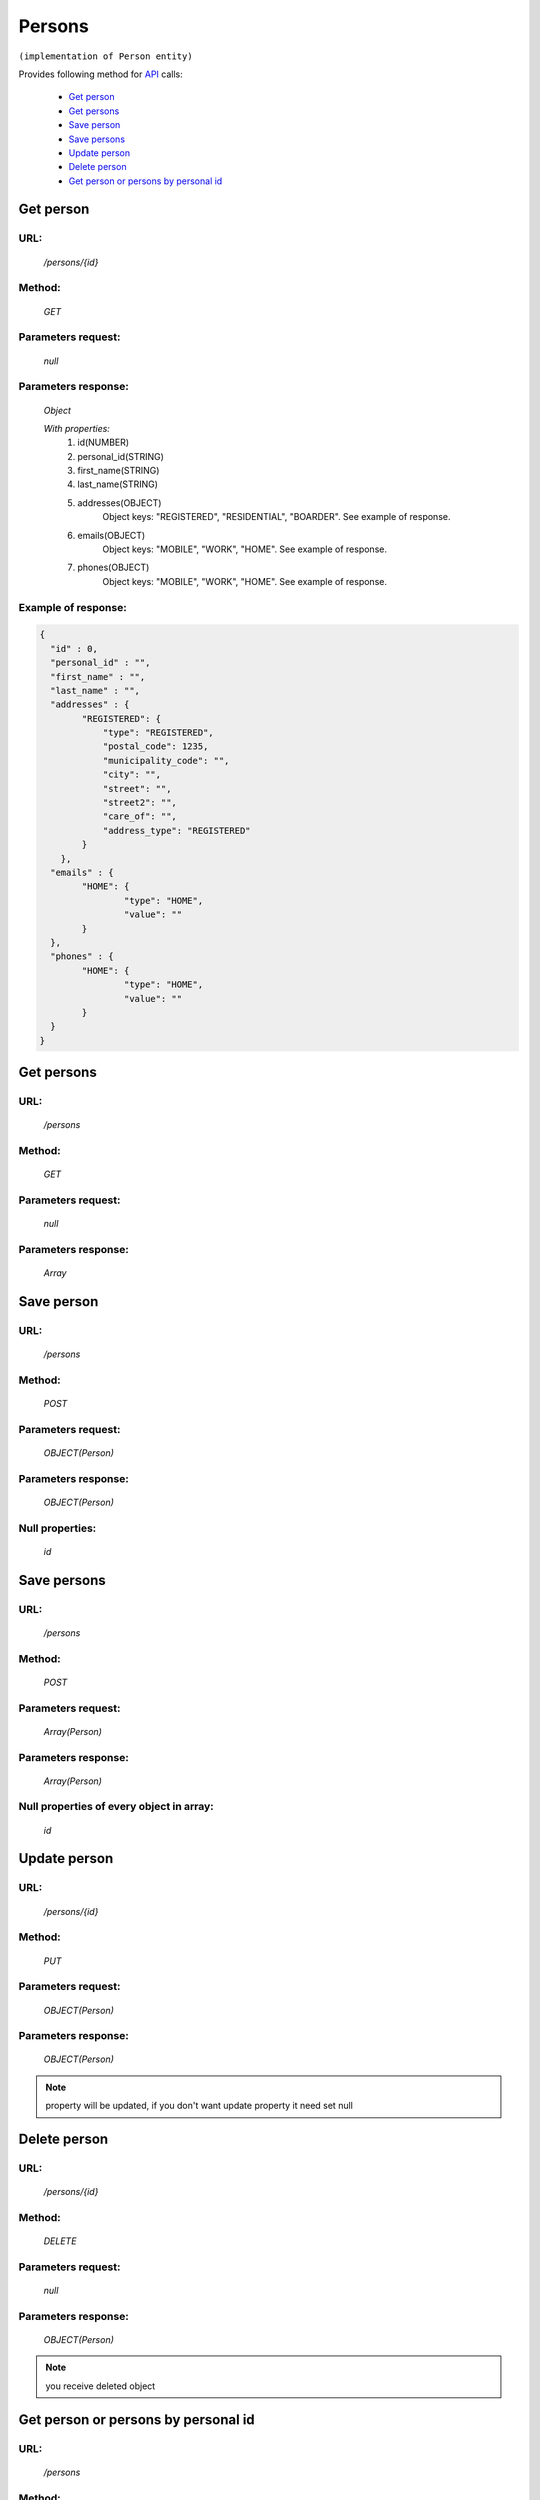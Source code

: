 Persons
=======

``(implementation of Person entity)``

Provides following method for `API <index.html>`_ calls:

    * `Get person`_
    * `Get persons`_
    * `Save person`_
    * `Save persons`_
    * `Update person`_
    * `Delete person`_
    * `Get person or persons by personal id`_

.. _`Get person`:

Get person
----------

URL:
~~~~
    */persons/{id}*

Method:
~~~~~~~
    *GET*

Parameters request:
~~~~~~~~~~~~~~~~~~~
    *null*

Parameters response:
~~~~~~~~~~~~~~~~~~~~
    *Object*

    *With properties:*
        #. id(NUMBER)
        #. personal_id(STRING)
        #. first_name(STRING)
        #. last_name(STRING)
        #. addresses(OBJECT)
            Object keys: "REGISTERED", "RESIDENTIAL", "BOARDER". See example of response.
        #. emails(OBJECT)
            Object keys: "MOBILE", "WORK", "HOME". See example of response.
        #. phones(OBJECT)
            Object keys: "MOBILE", "WORK", "HOME". See example of response.

Example of response:
~~~~~~~~~~~~~~~~~~~~

.. code-block:: json

    {
      "id" : 0,
      "personal_id" : "",
      "first_name" : "",
      "last_name" : "",
      "addresses" : {
            "REGISTERED": {
                "type": "REGISTERED",
                "postal_code": 1235,
                "municipality_code": "",
                "city": "",
                "street": "",
                "street2": "",
                "care_of": "",
                "address_type": "REGISTERED"
            }
        },
      "emails" : {
            "HOME": {
                    "type": "HOME",
                    "value": ""
            }
      },
      "phones" : {
            "HOME": {
                    "type": "HOME",
                    "value": ""
            }
      }
    }

.. _`Get persons`:

Get persons
-----------

URL:
~~~~
    */persons*

Method:
~~~~~~~
    *GET*

Parameters request:
~~~~~~~~~~~~~~~~~~~
    *null*

Parameters response:
~~~~~~~~~~~~~~~~~~~~
    *Array*

.. seealso::

    Array consists of objects from `Get person`_ method

Save person
-----------

URL:
~~~~
    */persons*

Method:
~~~~~~~
    *POST*

Parameters request:
~~~~~~~~~~~~~~~~~~~
    *OBJECT(Person)*

Parameters response:
~~~~~~~~~~~~~~~~~~~~
    *OBJECT(Person)*

Null properties:
~~~~~~~~~~~~~~~~
    *id*

Save persons
------------

URL:
~~~~
    */persons*

Method:
~~~~~~~
    *POST*

Parameters request:
~~~~~~~~~~~~~~~~~~~
    *Array(Person)*

Parameters response:
~~~~~~~~~~~~~~~~~~~~
    *Array(Person)*
Null properties of every object in array:
~~~~~~~~~~~~~~~~~~~~~~~~~~~~~~~~~~~~~~~~~
    *id*

.. _`Update person`:

Update person
-------------

URL:
~~~~
    */persons/{id}*

Method:
~~~~~~~
    *PUT*

Parameters request:
~~~~~~~~~~~~~~~~~~~
    *OBJECT(Person)*

Parameters response:
~~~~~~~~~~~~~~~~~~~~
    *OBJECT(Person)*

.. note::

    property will be updated, if you don't want update property it need set null

.. _`Delete person`:

Delete person
-------------

URL:
~~~~
    */persons/{id}*

Method:
~~~~~~~
    *DELETE*

Parameters request:
~~~~~~~~~~~~~~~~~~~
    *null*

Parameters response:
~~~~~~~~~~~~~~~~~~~~
    *OBJECT(Person)*

.. note::

    you receive deleted object

.. _`Get person or persons by personal id`:

Get person or persons by personal id
---------------------------------

URL:
~~~~
    */persons*

Method:
~~~~~~~
    *GET*

Parameters request:
~~~~~~~~~~~~~~~~~~~
    *personalId(STRING)*
    and optional *first(BOOLEAN)*

Parameters response:
~~~~~~~~~~~~~~~~~~~~
    *ARRAY or OBJECT (Person)*


